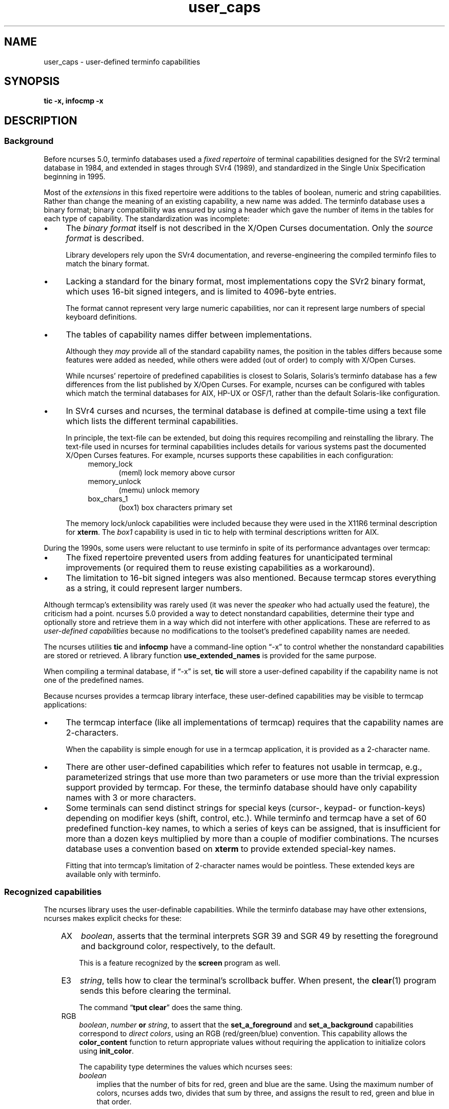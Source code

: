 .\"***************************************************************************
.\" Copyright 2018-2019,2020 Thomas E. Dickey                                *
.\" Copyright 2017 Free Software Foundation, Inc.                            *
.\"                                                                          *
.\" Permission is hereby granted, free of charge, to any person obtaining a  *
.\" copy of this software and associated documentation files (the            *
.\" "Software"), to deal in the Software without restriction, including      *
.\" without limitation the rights to use, copy, modify, merge, publish,      *
.\" distribute, distribute with modifications, sublicense, and/or sell       *
.\" copies of the Software, and to permit persons to whom the Software is    *
.\" furnished to do so, subject to the following conditions:                 *
.\"                                                                          *
.\" The above copyright notice and this permission notice shall be included  *
.\" in all copies or substantial portions of the Software.                   *
.\"                                                                          *
.\" THE SOFTWARE IS PROVIDED "AS IS", WITHOUT WARRANTY OF ANY KIND, EXPRESS  *
.\" OR IMPLIED, INCLUDING BUT NOT LIMITED TO THE WARRANTIES OF               *
.\" MERCHANTABILITY, FITNESS FOR A PARTICULAR PURPOSE AND NONINFRINGEMENT.   *
.\" IN NO EVENT SHALL THE ABOVE COPYRIGHT HOLDERS BE LIABLE FOR ANY CLAIM,   *
.\" DAMAGES OR OTHER LIABILITY, WHETHER IN AN ACTION OF CONTRACT, TORT OR    *
.\" OTHERWISE, ARISING FROM, OUT OF OR IN CONNECTION WITH THE SOFTWARE OR    *
.\" THE USE OR OTHER DEALINGS IN THE SOFTWARE.                               *
.\"                                                                          *
.\" Except as contained in this notice, the name(s) of the above copyright   *
.\" holders shall not be used in advertising or otherwise to promote the     *
.\" sale, use or other dealings in this Software without prior written       *
.\" authorization.                                                           *
.\"***************************************************************************
.\"
.\" $Id: user_caps.5,v 1.15 2020/04/18 10:29:43 tom Exp $
.TH user_caps 5
.ie \n(.g .ds `` \(lq
.el       .ds `` ``
.ie \n(.g .ds '' \(rq
.el       .ds '' ''
.de NS
.ie n  .sp
.el    .sp .5
.ie n  .in +4
.el    .in +2
.nf
.ft C			\" Courier
..
.de NE
.fi
.ft R
.ie n  .in -4
.el    .in -2
..
.de bP
.ie n  .IP \(bu 4
.el    .IP \(bu 2
..
.SH NAME
user_caps \- user-defined terminfo capabilities
.SH SYNOPSIS
.B tic -x, infocmp -x
.SH DESCRIPTION
.SS Background
.PP
Before ncurses 5.0,
terminfo databases used a \fIfixed repertoire\fP of terminal
capabilities designed for the SVr2 terminal database in 1984,
and extended in stages through SVr4 (1989),
and standardized in the Single Unix Specification beginning in 1995.
.PP
Most of the \fIextensions\fP in this fixed repertoire were additions
to the tables of boolean, numeric and string capabilities.
Rather than change the meaning of an existing capability, a new name was added.
The terminfo database uses a binary format; binary compatibility was
ensured by using a header which gave the number of items in the
tables for each type of capability.
The standardization was incomplete:
.bP
The \fIbinary format\fP itself is not described
in the X/Open Curses documentation.
Only the \fIsource format\fP is described.
.IP
Library developers rely upon the SVr4 documentation,
and reverse-engineering the compiled terminfo files to match the binary format.
.bP
Lacking a standard for the binary format, most implementations
copy the SVr2 binary format, which uses 16-bit signed integers,
and is limited to 4096-byte entries.
.IP
The format cannot represent very large numeric capabilities,
nor can it represent large numbers of special keyboard definitions.
.bP
The tables of capability names differ between implementations.
.IP
Although they \fImay\fP provide all of the standard capability names,
the position in the tables differs because some features were added as needed,
while others were added (out of order) to comply with X/Open Curses.
.IP
While ncurses' repertoire of predefined capabilities is closest to Solaris,
Solaris's terminfo database has a few differences from
the list published by X/Open Curses.
For example, ncurses can be configured with tables which match the
terminal databases for AIX, HP-UX or OSF/1,
rather than the default Solaris-like configuration.
.bP
In SVr4 curses and ncurses,
the terminal database is defined at compile-time using a text file
which lists the different terminal capabilities.
.IP
In principle, the text-file can be extended,
but doing this requires recompiling and reinstalling the library.
The text-file used in ncurses for terminal capabilities includes
details for various systems past the documented X/Open Curses features.
For example, ncurses supports these capabilities in each configuration:
.RS 8
.TP 5
memory_lock
(meml)
lock memory above cursor
.TP 5
memory_unlock
(memu)
unlock memory
.TP 5
box_chars_1
(box1)
box characters primary set
.RE
.IP
The memory lock/unlock capabilities were included because they were used
in the X11R6 terminal description for \fBxterm\fP.
The \fIbox1\fP capability is used in tic to help with terminal descriptions
written for AIX. 
.PP
During the 1990s, some users were reluctant to use terminfo
in spite of its performance advantages over termcap:
.bP
The fixed repertoire prevented users from adding features
for unanticipated terminal improvements
(or required them to reuse existing capabilities as a workaround).
.bP
The limitation to 16-bit signed integers was also mentioned.
Because termcap stores everything as a string,
it could represent larger numbers.
.PP
Although termcap's extensibility was rarely used
(it was never the \fIspeaker\fP who had actually used the feature),
the criticism had a point.
ncurses 5.0 provided a way to detect nonstandard capabilities,
determine their
type and optionally store and retrieve them in a way which did not interfere
with other applications.
These are referred to as \fIuser-defined capabilities\fP because no
modifications to the toolset's predefined capability names are needed.
.PP
The ncurses utilities \fBtic\fP and \fBinfocmp\fP have a command-line
option \*(``\-x\*('' to control whether the nonstandard capabilities
are stored or retrieved.
A library function \fBuse_extended_names\fP
is provided for the same purpose.
.PP
When compiling a terminal database, if \*(``\-x\*('' is set,
\fBtic\fP will store a user-defined capability if the capability name is not
one of the predefined names.
.PP
Because ncurses provides a termcap library interface,
these user-defined capabilities may be visible to termcap applications:
.bP
The termcap interface (like all implementations of termcap)
requires that the capability names are 2-characters.
.IP
When the capability is simple enough for use in a termcap application,
it is provided as a 2-character name.
.bP
There are other
user-defined capabilities which refer to features not usable in termcap,
e.g., parameterized strings that use more than two parameters
or use more than the trivial expression support provided by termcap.
For these, the terminfo database should have only capability names with
3 or more characters.
.bP
Some terminals can send distinct strings for special keys (cursor-,
keypad- or function-keys) depending on modifier keys (shift, control, etc.).
While terminfo and termcap have a set of 60 predefined function-key names,
to which a series of keys can be assigned,
that is insufficient for more than a dozen keys multiplied by more than
a couple of modifier combinations.
The ncurses database uses a convention based on \fBxterm\fP to
provide extended special-key names.
.IP
Fitting that into termcap's limitation of 2-character names
would be pointless.
These extended keys are available only with terminfo.
.SS Recognized capabilities
.PP
The ncurses library uses the user-definable capabilities.
While the terminfo database may have other extensions,
ncurses makes explicit checks for these:
.RS 3
.TP 3
AX
\fIboolean\fP, asserts that the terminal interprets SGR 39 and SGR 49
by resetting the foreground and background color, respectively, to the default.
.IP
This is a feature recognized by the \fBscreen\fP program as well.
.TP 3
E3
\fIstring\fP, tells how to clear the terminal's scrollback buffer.
When present, the \fBclear\fP(1) program sends this before clearing
the terminal.
.IP
The command \*(``\fBtput clear\fP\*('' does the same thing.
.TP 3
RGB
\fIboolean\fP, \fInumber\fP \fBor\fP \fIstring\fP,
to assert that the
\fBset_a_foreground\fP and
\fBset_a_background\fP capabilities correspond to \fIdirect colors\fP,
using an RGB (red/green/blue) convention.
This capability allows the \fBcolor_content\fP function to
return appropriate values without requiring the application
to initialize colors using \fBinit_color\fP.
.IP
The capability type determines the values which ncurses sees:
.RS 3
.TP 3
\fIboolean\fP
implies that the number of bits for red, green and blue are the same.
Using the maximum number of colors,
ncurses adds two, divides that sum by three, and assigns the result
to red, green and blue in that order.
.IP
If the number of bits needed for the number of colors is not a multiple
of three, the blue (and green) components lose in comparison to red.
.TP 3
\fInumber\fP
tells ncurses what result to add to red, green and blue.
If ncurses runs out of bits,
blue (and green) lose just as in the \fIboolean\fP case.
.TP 3
\fIstring\fP
explicitly list the number of bits used for red, green and blue components
as a slash-separated list of decimal integers.
.RE
.IP
Because there are several RGB encodings in use,
applications which make assumptions about the number of bits per color
are unlikely to work reliably.
As a trivial case, for example, one could define \fBRGB#1\fP
to represent the standard eight ANSI colors, i.e., one bit per color.
.TP 3
U8
\fInumber\fP,
asserts that ncurses must use Unicode values for line-drawing characters,
and that it should ignore the alternate character set capabilities
when the locale uses UTF-8 encoding.
For more information, see the discussion of
\fBNCURSES_NO_UTF8_ACS\fP in \fBncurses\fP(3X).
.IP
Set this capability to a nonzero value to enable it.
.TP 3
XM
\fIstring\fP,
override ncurses's built-in string which
enables/disables \fBxterm\fP mouse mode.
.IP
ncurses sends a character sequence to the terminal to initialize mouse mode,
and when the user clicks the mouse buttons or (in certain modes) moves the
mouse, handles the characters sent back by the terminal to tell it what
was done with the mouse.
.IP
The mouse protocol is enabled when
the \fImask\fP passed in the \fBmousemask\fP function is nonzero.
By default, ncurses handles the responses for the X11 xterm mouse protocol.
It also knows about the \fISGR 1006\fP xterm mouse protocol,
but must to be told to look for this specifically.
It will not be able to guess which mode is used,
because the responses are enough alike that only confusion would result.
.IP
The \fBXM\fP capability has a single parameter.
If nonzero, the mouse protocol should be enabled.
If zero, the mouse protocol should be disabled.
ncurses inspects this capability if it is present,
to see whether the 1006 protocol is used.
If so, it expects the responses to use the \fISGR 1006\fP xterm mouse protocol.
.IP
The xterm mouse protocol is used by other terminal emulators.
The terminal database uses building-blocks for the various xterm mouse
protocols which can be used in customized terminal descriptions.
.IP
The terminal database building blocks for this mouse
feature also have an experimental capability \fIxm\fP.
The \*(``xm\*('' capability describes the mouse response.
Currently there is no interpreter which would use this
information to make the mouse support completely data-driven.
.IP
\fIxm\fP shows the format of the mouse responses.
In this experimental capability, the parameters are
.RS 5
.TP 5
.I p1
y-ordinate
.TP 5
.I p2
x-ordinate
.TP 5
.I p3
button
.TP 5
.I p4
state, e.g., pressed or released
.TP 5
.I p5
y-ordinate starting region
.TP 5
.I p6
x-ordinate starting region
.TP 5
.I p7
y-ordinate ending region
.TP 5
.I p8
x-ordinate ending region
.RE
.IP
Here are examples from the terminal database for the most commonly used
xterm mouse protocols:
.IP
.nf
  xterm+x11mouse|X11 xterm mouse protocol,
          kmous=\\E[M, XM=\\E[?1000%?%p1%{1}%=%th%el%;,
          xm=\\E[M
             %?%p4%t%p3%e%{3}%;%'\ '%+%c
             %p2%'!'%+%c
             %p1%'!'%+%c,

  xterm+sm+1006|xterm SGR-mouse,
          kmous=\\E[<, XM=\\E[?1006;1000%?%p1%{1}%=%th%el%;,
          xm=\\E[<%i%p3%d;
             %p1%d;
             %p2%d;
             %?%p4%tM%em%;,
.fi
.
.SS Extended key-definitions
.PP
Several terminals provide the ability to send distinct strings for
combinations of modified special keys.
There is no standard for what those keys can send.
.PP
Since 1999, \fBxterm\fP has supported
\fIshift\fP, \fIcontrol\fP, \fIalt\fP, and \fImeta\fP modifiers which produce
distinct special-key strings.
In a terminal description, ncurses has no special knowledge of the
modifiers used.
Applications can use the \fInaming convention\fP established for \fBxterm\fP
to find these special keys in the terminal description.
.PP
Starting with the curses convention that \fIkey names\fP begin with \*(``k\*(''
and that shifted special keys are an uppercase name,
ncurses' terminal database defines these names to which a suffix is added:
.RS 5
.TS
tab(/) ;
l l .
\fIName\fR/\fIDescription\fR
_
kDC/special form of kdch1 (delete character)
kDN/special form of kcud1 (cursor down)
kEND/special form of kend (End)
kHOM/special form of khome (Home)
kLFT/special form of kcub1 (cursor-left or cursor-back)
kNXT/special form of knext (Next, or Page-Down)
kPRV/special form of kprev (Prev, or Page-Up)
kRIT/special form of kcuf1 (cursor-right, or cursor-forward)
kUP/special form of kcuu1 (cursor-up)
.TE
.RE
.PP
These are the suffixes used to denote the modifiers:
.RS 5
.TS
tab(/) ;
l l .
\fIValue\fR/\fIDescription\fR
_
2/Shift
3/Alt
4/Shift + Alt
5/Control
6/Shift + Control
7/Alt + Control
8/Shift + Alt + Control
9/Meta
10/Meta + Shift
11/Meta + Alt
12/Meta + Alt + Shift
13/Meta + Ctrl
14/Meta + Ctrl + Shift
15/Meta + Ctrl + Alt
16/Meta + Ctrl + Alt + Shift
.TE
.RE
.PP
None of these are predefined; terminal descriptions can refer to \fInames\fP
which ncurses will allocate at runtime to \fIkey-codes\fP.
To use these keys in an ncurses program, an application could do this:
.bP
using a list of extended key \fInames\fP,
ask \fBtigetstr\fP(3X) for their values, and
.bP
given the list of values,
ask \fBkey_defined\fP(3X) for the \fIkey-code\fP which
would be returned for those keys by \fBwgetch\fP(3X).
.PP
.\"
.SH PORTABILITY
.PP
The \*(``\-x\*('' extension feature of \fBtic\fP and \fBinfocmp\fP
has been adopted in NetBSD curses.
That implementation stores user-defined capabilities,
but makes no use of these capabilities itself.
.\"
.SH SEE ALSO
.PP
\fBtic\fR(1),
\fBinfocmp\fR(1).
.PP
The terminal database section
.I "NCURSES USER-DEFINABLE CAPABILITIES"
summarizes commonly-used user-defined capabilities
which are used in the terminal descriptions.
Some of those features are mentioned in \fBscreen\fR(1) or \fBtmux\fR(1).
.PP
.I "XTerm Control Sequences"
provides further information on the \fBxterm\fP features
which are used in these extended capabilities.
.\"
.SH AUTHORS
.PP
Thomas E. Dickey
.br
beginning with ncurses 5.0 (1999)
